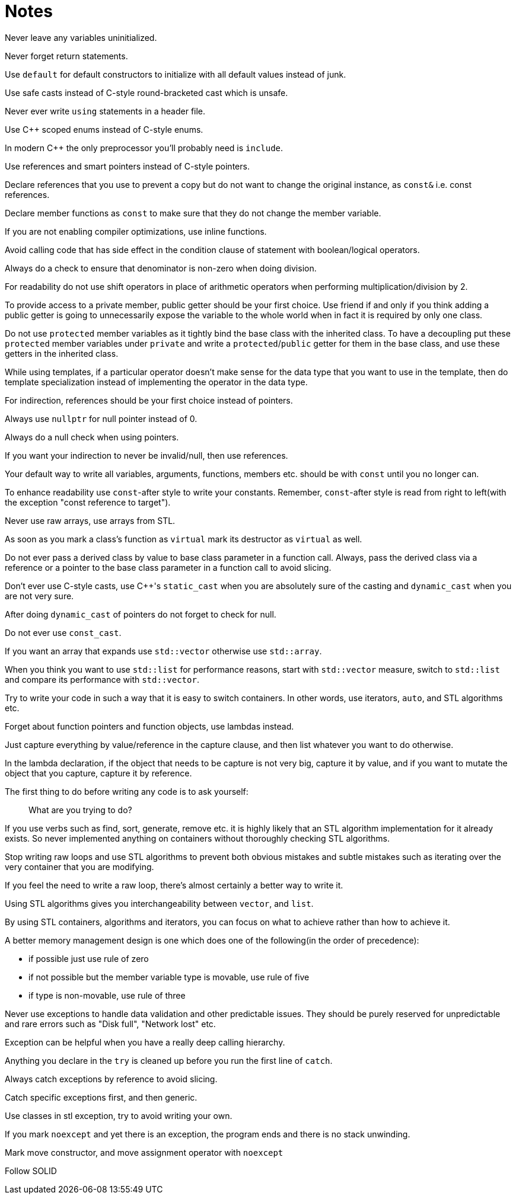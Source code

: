 = Notes

Never leave any variables uninitialized.

Never forget return statements.

Use `default` for default constructors to initialize with all default values instead of junk.

Use safe casts instead of C-style round-bracketed cast which is unsafe.

Never ever write `using` statements in a header file.

Use {cpp} scoped enums instead of C-style enums.

In modern {cpp} the only preprocessor you'll probably need is `include`.

Use references and smart pointers instead of C-style pointers.

Declare references that you use to prevent a copy but do not want to change the original instance, as `const&` i.e. const references.

Declare member functions as `const` to make sure that they do not change the member variable.

If you are not enabling compiler optimizations, use inline functions.

Avoid calling code that has side effect in the condition clause of statement with boolean/logical operators.

Always do a check to ensure that denominator is non-zero when doing division.

For readability do not use shift operators in place of arithmetic operators when performing multiplication/division by 2.

To provide access to a private member, public getter should be your first choice.
Use friend if and only if you think adding a public getter is going to unnecessarily expose the variable to the whole world when in fact it is required by only one class.

Do not use `protected` member variables as it tightly bind the base class with the inherited class.
To have a decoupling put these `protected` member variables under `private` and write a `protected`/`public` getter for them in the base class, and use these getters in the inherited class.

While using templates, if a particular operator doesn't make sense for the data type that you want to use in the template, then do template specialization instead of implementing the operator in the data type.

For indirection, references should be your first choice instead of pointers.

Always use `nullptr` for null pointer instead of 0.

Always do a null check when using pointers.

If you want your indirection to never be invalid/null, then use references.

Your default way to write all variables, arguments, functions, members etc. should be with `const` until you no longer can.

To enhance readability use `const`-after style to write your constants.
Remember, `const`-after style is read from right to left(with the exception "const reference to target").

Never use raw arrays, use arrays from STL.

As soon as you mark a class's function as `virtual` mark its destructor as `virtual` as well.

Do not ever pass a derived class by value to base class parameter in a function call.
Always, pass the derived class via a reference or a pointer to the base class parameter in a function call to avoid slicing.

Don't ever use C-style casts, use {cpp}'s `static_cast` when you are absolutely sure of the casting and `dynamic_cast` when you are not very sure.

After doing `dynamic_cast` of pointers do not forget to check for null.

Do not ever use `const_cast`.

If you want an array that expands use `std::vector` otherwise use `std::array`.

When you think you want to use `std::list` for performance reasons, start with `std::vector`  measure, switch to `std::list` and compare its performance with `std::vector`.

Try to write your code in such a way that it is easy to switch containers.
In other words, use iterators, `auto`, and STL algorithms etc.

Forget about function pointers and function objects, use lambdas instead.

Just capture everything by value/reference in the capture clause, and then list whatever you want to do otherwise.

In the lambda declaration, if the object that needs to be capture is not very big, capture it by value, and if you want to mutate the object that you capture, capture it by reference.

The first thing to do before writing any code is to ask yourself:
[Quote]
____
What are you trying to do?
____
If you use verbs such as find, sort, generate, remove etc. it is highly likely that an STL algorithm implementation for it already exists.
So never implemented anything on containers without thoroughly checking STL algorithms.

Stop writing raw loops and use STL algorithms to prevent both obvious mistakes and subtle mistakes such as iterating over the very container that you are modifying.

If you feel the need to write a raw loop, there's almost certainly a better way to write it.

Using STL algorithms gives you interchangeability between `vector`, and `list`.

By using STL containers, algorithms and iterators, you can focus on what to achieve rather than how to achieve it.

A better memory management design is one which does one of the following(in the order of precedence):

* if possible just use rule of zero
* if not possible but the member variable type is movable, use rule of five
* if type is non-movable, use rule of three

Never use exceptions to handle data validation and other predictable issues.
They should be purely reserved for unpredictable and rare errors such as "Disk full", "Network lost" etc.

Exception can be helpful when you have a really deep calling hierarchy.

Anything you declare in the `try` is cleaned up before you run the first line of `catch`.

Always catch exceptions by reference to avoid slicing.

Catch specific exceptions first, and then generic.

Use classes in stl exception, try to avoid writing your own.

If you mark `noexcept` and yet there is an exception, the program ends and there is no stack unwinding.

Mark move constructor, and move assignment operator with `noexcept`

Follow SOLID


